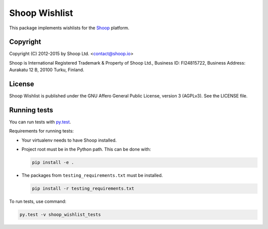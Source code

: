 Shoop Wishlist
==============

This package implements wishlists
for the `Shoop <https://shoop.io/>`_ platform.

Copyright
---------

Copyright (C) 2012-2015 by Shoop Ltd. <contact@shoop.io>

Shoop is International Registered Trademark & Property of Shoop Ltd.,
Business ID: FI24815722, Business Address: Aurakatu 12 B, 20100 Turku,
Finland.

License
-------

Shoop Wishlist is published under the GNU Affero General Public License,
version 3 (AGPLv3). See the LICENSE file.

Running tests
-------------

You can run tests with `py.test <http://pytest.org/>`_.

Requirements for running tests:

* Your virtualenv needs to have Shoop installed.

* Project root must be in the Python path.  This can be done with:

  .. code:: sh

     pip install -e .

* The packages from ``testing_requirements.txt`` must be installed.

  .. code:: sh

     pip install -r testing_requirements.txt

To run tests, use command:

.. code:: sh

   py.test -v shoop_wishlist_tests
